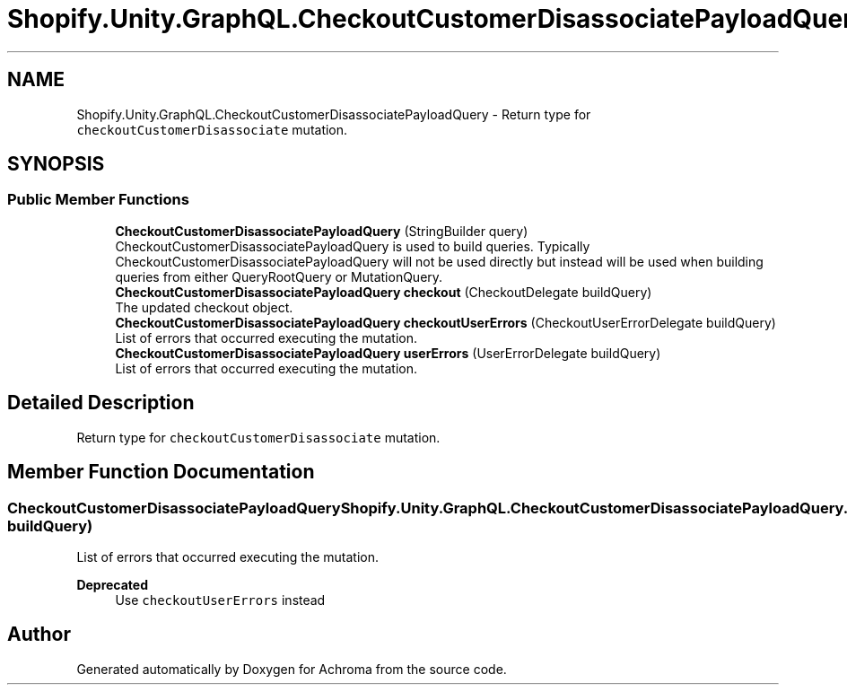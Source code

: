 .TH "Shopify.Unity.GraphQL.CheckoutCustomerDisassociatePayloadQuery" 3 "Achroma" \" -*- nroff -*-
.ad l
.nh
.SH NAME
Shopify.Unity.GraphQL.CheckoutCustomerDisassociatePayloadQuery \- Return type for \fCcheckoutCustomerDisassociate\fP mutation\&.  

.SH SYNOPSIS
.br
.PP
.SS "Public Member Functions"

.in +1c
.ti -1c
.RI "\fBCheckoutCustomerDisassociatePayloadQuery\fP (StringBuilder query)"
.br
.RI "CheckoutCustomerDisassociatePayloadQuery is used to build queries\&. Typically CheckoutCustomerDisassociatePayloadQuery will not be used directly but instead will be used when building queries from either QueryRootQuery or MutationQuery\&. "
.ti -1c
.RI "\fBCheckoutCustomerDisassociatePayloadQuery\fP \fBcheckout\fP (CheckoutDelegate buildQuery)"
.br
.RI "The updated checkout object\&. "
.ti -1c
.RI "\fBCheckoutCustomerDisassociatePayloadQuery\fP \fBcheckoutUserErrors\fP (CheckoutUserErrorDelegate buildQuery)"
.br
.RI "List of errors that occurred executing the mutation\&. "
.ti -1c
.RI "\fBCheckoutCustomerDisassociatePayloadQuery\fP \fBuserErrors\fP (UserErrorDelegate buildQuery)"
.br
.RI "List of errors that occurred executing the mutation\&. "
.in -1c
.SH "Detailed Description"
.PP 
Return type for \fCcheckoutCustomerDisassociate\fP mutation\&. 
.SH "Member Function Documentation"
.PP 
.SS "\fBCheckoutCustomerDisassociatePayloadQuery\fP Shopify\&.Unity\&.GraphQL\&.CheckoutCustomerDisassociatePayloadQuery\&.userErrors (UserErrorDelegate buildQuery)"

.PP
List of errors that occurred executing the mutation\&. 
.PP
\fBDeprecated\fP
.RS 4
Use \fCcheckoutUserErrors\fP instead 
.RE
.PP


.SH "Author"
.PP 
Generated automatically by Doxygen for Achroma from the source code\&.
